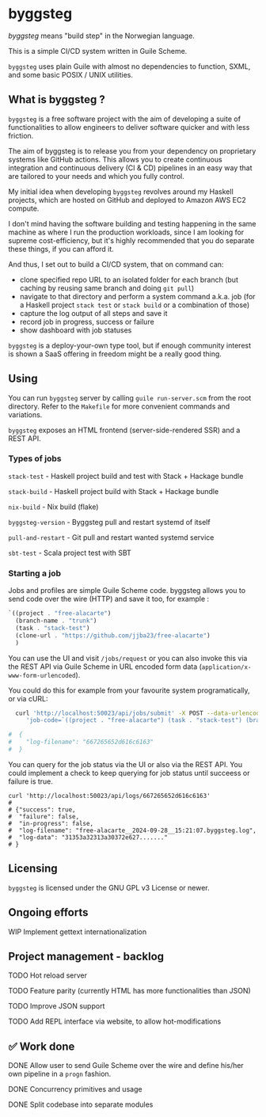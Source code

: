 * byggsteg

/byggsteg/ means "build step" in the Norwegian language.

This is a simple CI/CD system written in Guile Scheme.

~byggsteg~ uses plain Guile with almost no dependencies to function, SXML, and some basic POSIX / UNIX utilities. 

#+begin_html
<img src="./resources/combined_image.png"/>
#+end_html

** What is byggsteg ?

~byggsteg~ is a free software project with the aim of developing a suite of functionalities to allow engineers to deliver software quicker and with less friction.

The aim of byggsteg is to release you from your dependency on proprietary systems like GitHub actions.
This allows you to create continuous integration and continuous delivery (CI & CD) pipelines in an easy way that are tailored to your needs and which you fully control.

My initial idea when developing ~byggsteg~ revolves around my Haskell projects, which are hosted on GitHub and deployed to Amazon AWS EC2 compute.

I don't mind having the software building and testing happening in the same machine as where I run the production workloads, since I am looking for supreme cost-efficiency, but it's highly recommended that you do separate these things, if you can afford it.

And thus, I set out to build a CI/CD system, that on command can:
- clone specified repo URL to an isolated folder for each branch (but caching by reusing same branch and doing ~git pull~)
- navigate to that directory and perform a system command a.k.a. job (for a Haskell project ~stack test~ or ~stack build~ or a combination of those)
- capture the log output of all steps and save it
- record job in progress, success or failure
- show dashboard with job statuses

~byggsteg~ is a deploy-your-own type tool, but if enough community interest is shown a SaaS offering in freedom might be a really good thing.

** Using

You can run ~byggsteg~ server by calling ~guile run-server.scm~ from the root directory. Refer to the ~Makefile~ for more convenient commands and variations.

~byggsteg~ exposes an HTML frontend (server-side-rendered SSR) and a REST API.

*** Types of jobs

~stack-test~ - Haskell project build and test with Stack + Hackage bundle

~stack-build~ - Haskell project build with Stack + Hackage bundle

~nix-build~ - Nix build (flake)

~byggsteg-version~ - Byggsteg pull and restart systemd of itself

~pull-and-restart~ - Git pull and restart wanted systemd service

~sbt-test~ - Scala project test with SBT

*** Starting a job

Jobs and profiles are simple Guile Scheme code. byggsteg allows you to send code over the wire (HTTP) and save it too, for example :
#+begin_src  scheme
  `((project . "free-alacarte")
    (branch-name . "trunk")
    (task . "stack-test")
    (clone-url . "https://github.com/jjba23/free-alacarte")
    )
#+end_src

You can use the UI and visit ~/jobs/request~ or you can also invoke this via the REST API via Guile Scheme in URL encoded form data (~application/x-www-form-urlencoded~).

You could do this  for example from your favourite system programatically, or via cURL:

#+begin_src sh
  curl 'http://localhost:50023/api/jobs/submit' -X POST --data-urlencode \
     'job-code=`((project . "free-alacarte") (task . "stack-test") (branch-name . "trunk") (clone-url . "https://github.com/jjba23/free-alacarte"))'
  
#  {
#    "log-filename": "667265652d616c6163"
#  }
#+end_src

You can query for the job status via the UI or also via the REST API. You could implement a check to keep querying for job status until succeess or failure is true.

#+begin_src  shell
  curl 'http://localhost:50023/api/logs/667265652d616c6163'
  #
  # {"success": true,
  #  "failure": false,
  #  "in-progress": false,
  #  "log-filename": "free-alacarte__2024-09-28__15:21:07.byggsteg.log",
  #  "log-data": "31353a32313a30372e627......."
  # }
#+end_src

** Licensing

~byggsteg~ is licensed under the GNU GPL v3 License or newer.

** Ongoing efforts

**** WIP Implement gettext internationalization

** Project management - backlog

**** TODO Hot reload server

**** TODO Feature parity (currently HTML has more functionalities than JSON)

**** TODO Improve JSON support

**** TODO Add REPL interface via website, to allow hot-modifications

** ✅ Work done

**** DONE Allow user to send Guile Scheme over the wire and define his/her own pipeline in a ~progn~ fashion.
CLOSED: [2024-10-03 do 13:24]

**** DONE Concurrency primitives and usage
CLOSED: [2024-10-01 di 00:23]

**** DONE Split codebase into separate modules
CLOSED: [2024-09-28 za 12:17]
